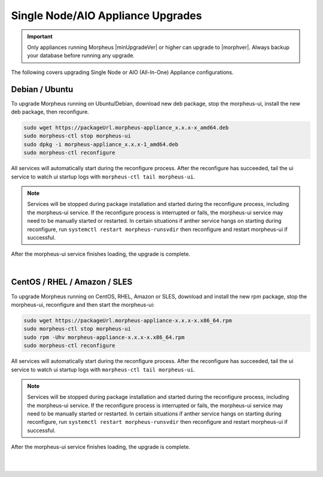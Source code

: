 .. _singleUpgrade:

Single Node/AIO Appliance Upgrades
^^^^^^^^^^^^^^^^^^^^^^^^^^^^^^^^^^

.. important:: Only appliances running Morpheus |minUpgradeVer| or higher can upgrade to |morphver|. Always backup your database before running any upgrade.

The following covers upgrading Single Node or AIO (All-In-One) Appliance configurations.

Debian / Ubuntu
...............

To upgrade Morpheus running on Ubuntu/Debian, download new deb package, stop the morpheus-ui, install the new deb package, then reconfigure.

.. code-block:: bash

  sudo wget https://packageUrl.morpheus-appliance_x.x.x-x_amd64.deb
  sudo morpheus-ctl stop morpheus-ui
  sudo dpkg -i morpheus-appliance_x.x.x-1_amd64.deb
  sudo morpheus-ctl reconfigure

All services will automatically start during the reconfigure process. After the reconfigure has succeeded, tail the ui service to watch ui startup logs with ``morpheus-ctl tail morpheus-ui``.

.. note:: Services will be stopped during package installation and started during the reconfigure process, including the morpheus-ui service. If the reconfigure process is interrupted or fails, the morpheus-ui service may need to be manually started or restarted. In certain situations if anther service hangs on starting during reconfigure, run ``systemctl restart morpheus-runsvdir`` then reconfigure and restart morpheus-ui if successful. 

After the morpheus-ui service finishes loading, the upgrade is complete.

|

CentOS / RHEL / Amazon / SLES
.............................

To upgrade Morpheus running on CentOS, RHEL, Amazon or SLES, download and install the new rpm package, stop the morpheus-ui, reconfigure and then start the morpheus-ui:

.. code-block:: bash

  sudo wget https://packageUrl.morpheus-appliance-x.x.x-x.x86_64.rpm
  sudo morpheus-ctl stop morpheus-ui
  sudo rpm -Uhv morpheus-appliance-x.x.x-x.x86_64.rpm
  sudo morpheus-ctl reconfigure

All services will automatically start during the reconfigure process. After the reconfigure has succeeded, tail the ui service to watch ui startup logs with ``morpheus-ctl tail morpheus-ui``.

.. note:: Services will be stopped during package installation and started during the reconfigure process, including the morpheus-ui service. If the reconfigure process is interrupted or fails, the morpheus-ui service may need to be manually started or restarted. In certain situations if anther service hangs on starting during reconfigure, run ``systemctl restart morpheus-runsvdir`` then reconfigure and restart morpheus-ui if successful. 

After the morpheus-ui service finishes loading, the upgrade is complete.

|
|
